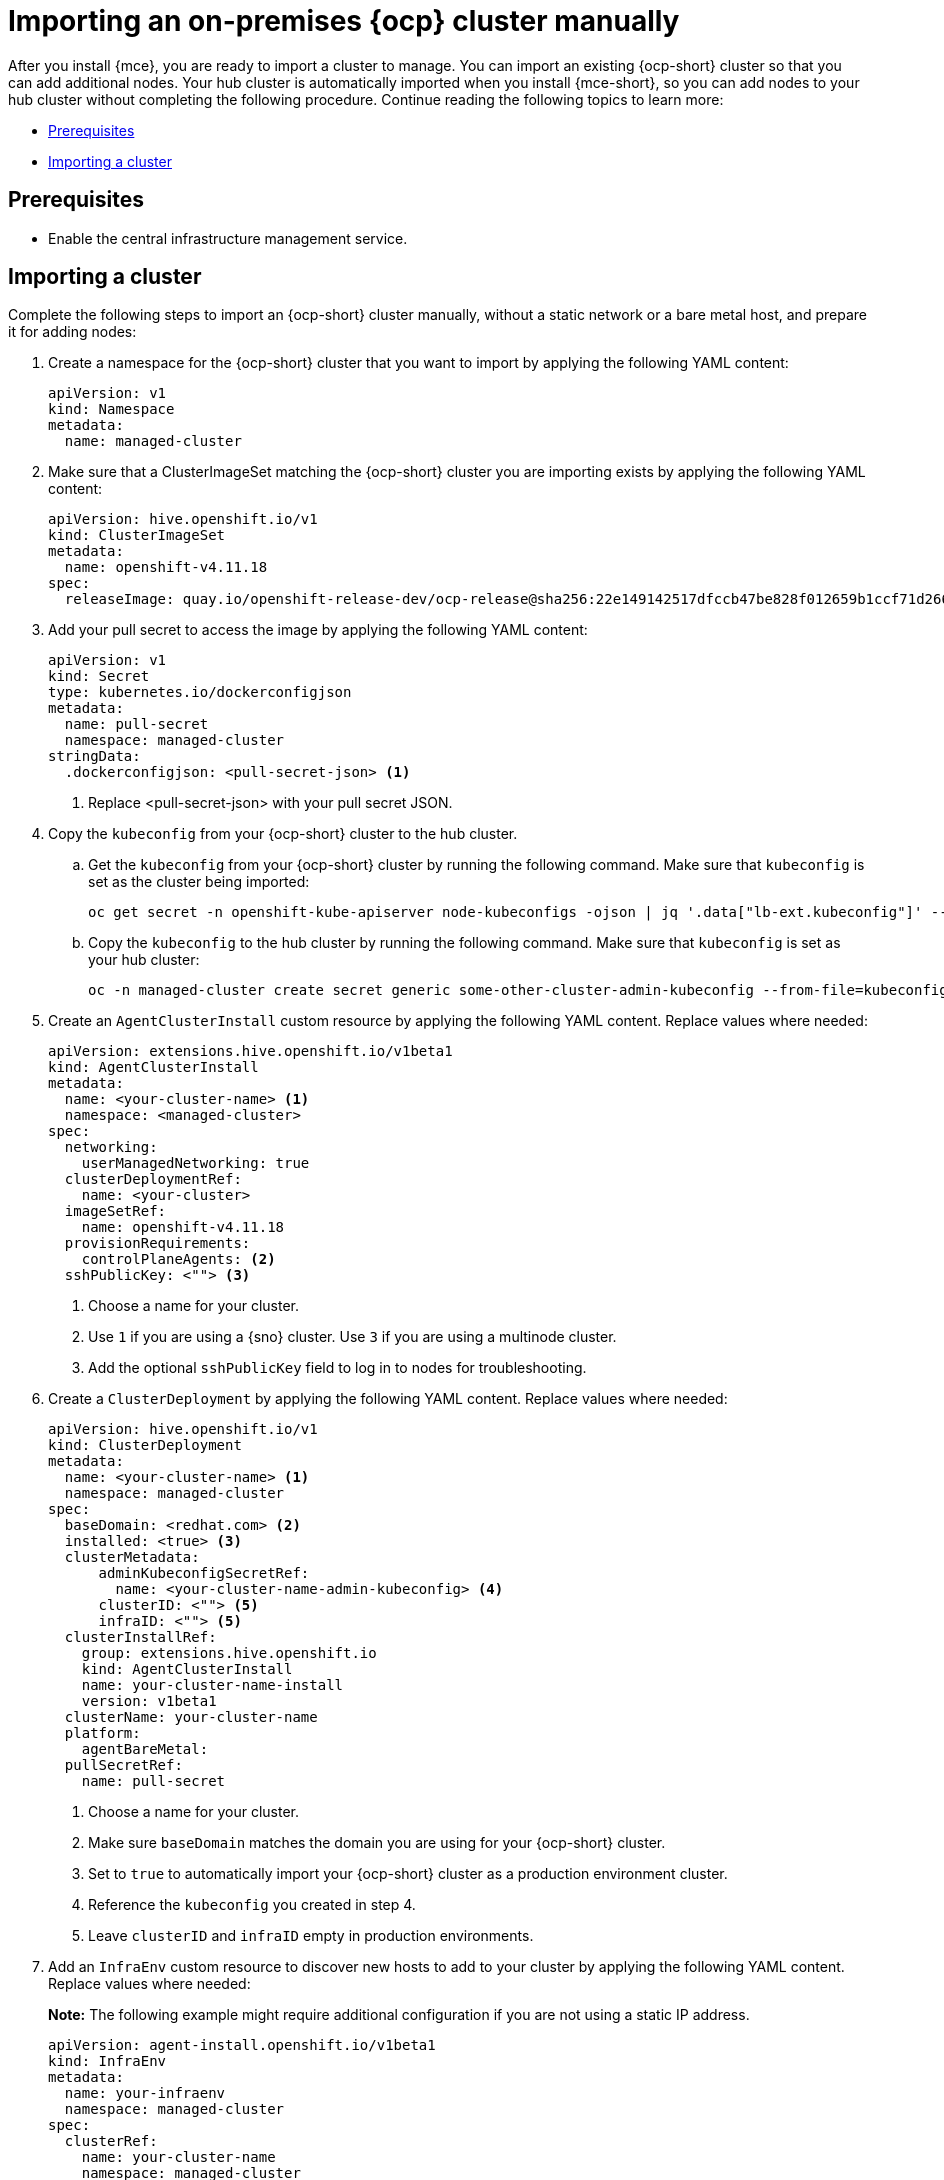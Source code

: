 [#import-ocp-cluster]
= Importing an on-premises {ocp} cluster manually

After you install {mce}, you are ready to import a cluster to manage. You can import an existing {ocp-short} cluster so that you can add additional nodes. Your hub cluster is automatically imported when you install {mce-short}, so you can add nodes to your hub cluster without completing the following procedure. Continue reading the following topics to learn more:

* <<import-ocp-cluster-prereqs,Prerequisites>>
* <<import-ocp-cluster-steps,Importing a cluster>>

[#import-ocp-cluster-prereqs]
== Prerequisites

- Enable the central infrastructure management service.

[#import-ocp-cluster-steps]
== Importing a cluster

Complete the following steps to import an {ocp-short} cluster manually, without a static network or a bare metal host, and prepare it for adding nodes:

. Create a namespace for the {ocp-short} cluster that you want to import by applying the following YAML content:
+
[source,yaml]
----
apiVersion: v1
kind: Namespace
metadata:
  name: managed-cluster
----

. Make sure that a ClusterImageSet matching the {ocp-short} cluster you are importing exists by applying the following YAML content:
+
[source,yaml]
----
apiVersion: hive.openshift.io/v1
kind: ClusterImageSet
metadata:
  name: openshift-v4.11.18
spec:
  releaseImage: quay.io/openshift-release-dev/ocp-release@sha256:22e149142517dfccb47be828f012659b1ccf71d26620e6f62468c264a7ce7863
----

. Add your pull secret to access the image by applying the following YAML content:
+
[source,yaml]
----
apiVersion: v1
kind: Secret
type: kubernetes.io/dockerconfigjson
metadata:
  name: pull-secret
  namespace: managed-cluster
stringData:
  .dockerconfigjson: <pull-secret-json> <1>
----
+
<1> Replace <pull-secret-json> with your pull secret JSON.

. Copy the `kubeconfig` from your {ocp-short} cluster to the hub cluster.

.. Get the `kubeconfig` from your {ocp-short} cluster by running the following command. Make sure that `kubeconfig` is set as the cluster being imported:
+
----
oc get secret -n openshift-kube-apiserver node-kubeconfigs -ojson | jq '.data["lb-ext.kubeconfig"]' --raw-output | base64 -d > /tmp/kubeconfig.some-other-cluster
----
+
.. Copy the `kubeconfig` to the hub cluster by running the following command. Make sure that `kubeconfig` is set as your hub cluster:
+
----
oc -n managed-cluster create secret generic some-other-cluster-admin-kubeconfig --from-file=kubeconfig=/tmp/kubeconfig.some-other-cluster
----

. Create an `AgentClusterInstall` custom resource by applying the following YAML content. Replace values where needed:
+
[source,yaml]
----
apiVersion: extensions.hive.openshift.io/v1beta1
kind: AgentClusterInstall
metadata:
  name: <your-cluster-name> <1>
  namespace: <managed-cluster>
spec:
  networking:
    userManagedNetworking: true
  clusterDeploymentRef:
    name: <your-cluster>
  imageSetRef:
    name: openshift-v4.11.18
  provisionRequirements:
    controlPlaneAgents: <2>
  sshPublicKey: <""> <3> 
----
+
<1> Choose a name for your cluster.
<2> Use `1` if you are using a {sno} cluster. Use `3` if you are using a multinode cluster.
<3> Add the optional `sshPublicKey` field to log in to nodes for troubleshooting.

. Create a `ClusterDeployment` by applying the following YAML content. Replace values where needed:
+
[source,yaml]
----
apiVersion: hive.openshift.io/v1
kind: ClusterDeployment
metadata:
  name: <your-cluster-name> <1>
  namespace: managed-cluster
spec:
  baseDomain: <redhat.com> <2>
  installed: <true> <3>
  clusterMetadata:
      adminKubeconfigSecretRef:
        name: <your-cluster-name-admin-kubeconfig> <4>
      clusterID: <""> <5>
      infraID: <""> <5>
  clusterInstallRef:
    group: extensions.hive.openshift.io
    kind: AgentClusterInstall
    name: your-cluster-name-install
    version: v1beta1
  clusterName: your-cluster-name
  platform:
    agentBareMetal:
  pullSecretRef:
    name: pull-secret
----
+
<1> Choose a name for your cluster.
<2> Make sure `baseDomain` matches the domain you are using for your {ocp-short} cluster.
<3> Set to `true` to automatically import your {ocp-short} cluster  as a production environment cluster.
<4> Reference the `kubeconfig` you created in step 4.
<5> Leave `clusterID` and `infraID` empty in production environments.

. Add an `InfraEnv` custom resource to discover new hosts to add to your cluster by applying the following YAML content. Replace values where needed:
+
*Note:* The following example might require additional configuration if you are not using a static IP address.
+
[source,yaml]
----
apiVersion: agent-install.openshift.io/v1beta1
kind: InfraEnv
metadata:
  name: your-infraenv
  namespace: managed-cluster
spec:
  clusterRef:
    name: your-cluster-name
    namespace: managed-cluster
  pullSecretRef:
    name: pull-secret
  sshAuthorizedKey: ""
----

.InfraEnv field table
|===
| Field | Optional or required | Description

| `clusterRef`
| Optional
| The `clusterRef` field is optional if you are using late binding. If you are not using late binding, you must add the `clusterRef`.

| `sshAuthorizedKey`
| Optional
| Add the optional `sshAuthorizedKey` field to log in to nodes for troubleshooting.
|===

. If the import is successful, a URL to download an ISO file appears. Download the ISO file by running the following command, replacing <url> with the URL that appears:
+
*Note:* You can automate host discovery by using bare metal host.
+
----
oc get infraenv -n managed-cluster some-other-infraenv -ojson | jq ".status.<url>" --raw-output | xargs curl -k -o /storage0/isos/some-other.iso
----

. *Optional:* If you want to use {acm-short} features, such as policies, on your {ocp-short} cluster, create a `ManagedCluster` resource. Make sure that the name of your `ManagedCluster` resource matches the name of your `ClusterDeplpoyment` resource. If you are missing the `ManagedCluster` resource, your cluster status is `detached` in the console.
